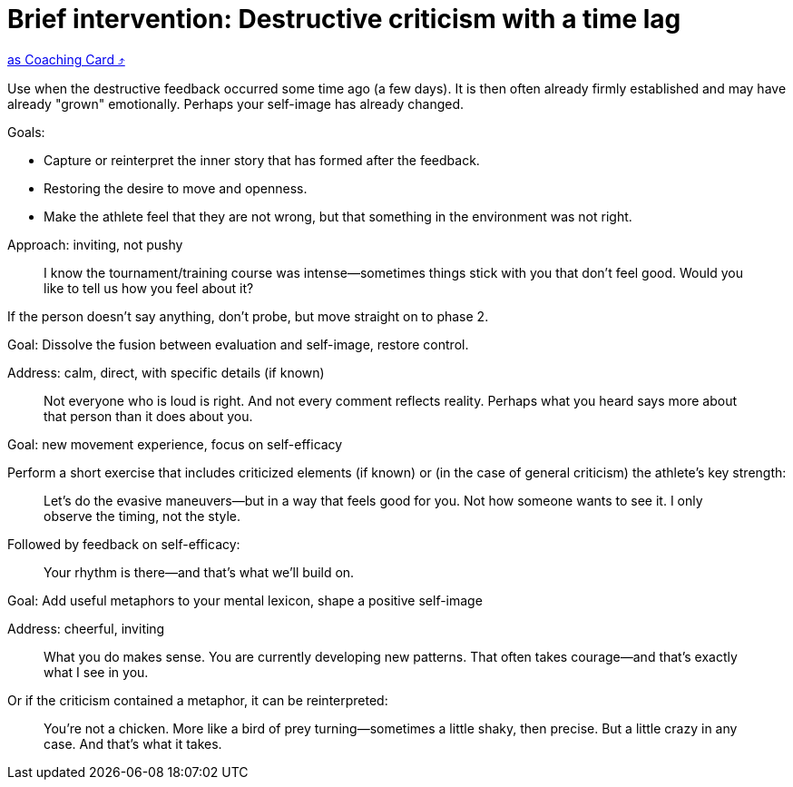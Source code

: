 = Brief intervention: Destructive criticism with a time lag
:keywords: exercise
:uebung-group: Training Cards

ifndef::ownpage[]

xref:page$practices/mental-aspects/destructive-criticism/cards/short-intervention-the-day-after.adoc[as Coaching Card  ⤴]

endif::[]

Use when the destructive feedback occurred some time ago (a few days). It is then often already firmly established and may have already "grown" emotionally. Perhaps your self-image has already changed.

Goals:

* Capture or reinterpret the inner story that has formed after the feedback.
* Restoring the desire to move and openness.
* Make the athlete feel that they are not wrong, but that something in the environment was not right.

Approach: inviting, not pushy

[quote]
____
I know the tournament/training course was intense—sometimes things stick with you that don't feel good. Would you like to tell us how you feel about it?
____

If the person doesn't say anything, don't probe, but move straight on to phase 2.

Goal: Dissolve the fusion between evaluation and self-image, restore control.

Address: calm, direct, with specific details (if known)

[quote]
____
Not everyone who is loud is right. And not every comment reflects reality. Perhaps what you heard says more about that person than it does about you.
____

Goal: new movement experience, focus on self-efficacy

Perform a short exercise that includes criticized elements (if known) or (in the case of general criticism) the athlete's key strength:

[quote]
____
Let's do the evasive maneuvers—but in a way that feels good for you. Not how someone wants to see it. I only observe the timing, not the style.
____

Followed by feedback on self-efficacy:

[quote]
____
Your rhythm is there—and that's what we'll build on.
____

Goal: Add useful metaphors to your mental lexicon, shape a positive self-image

Address: cheerful, inviting

[quote]
____
What you do makes sense. You are currently developing new patterns. That often takes courage—and that's exactly what I see in you.
____

Or if the criticism contained a metaphor, it can be reinterpreted:

[quote]
____
You're not a chicken. More like a bird of prey turning—sometimes a little shaky, then precise. But a little crazy in any case. And that's what it takes.
____